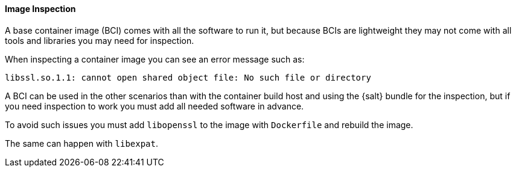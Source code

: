 :description: To avoid issues during container inspection, add necessary tools like libopenssl to your Dockerfile and rebuild the image.

==== Image Inspection


A base container image (BCI) comes with all the software to run it, but because BCIs are lightweight they may not come with all tools and libraries you may need for inspection.

When inspecting a container image you can see an error message such as:

----
libssl.so.1.1: cannot open shared object file: No such file or directory
----

A BCI can be used in the other scenarios than with the container build host and using the {salt} bundle for the inspection, but if you need inspection to work you must add all needed software in advance.

To avoid such issues you must add [systemitem]``libopenssl`` to the image with [systemitem]``Dockerfile`` and rebuild the image.

The same can happen with [systemitem]``libexpat``.
